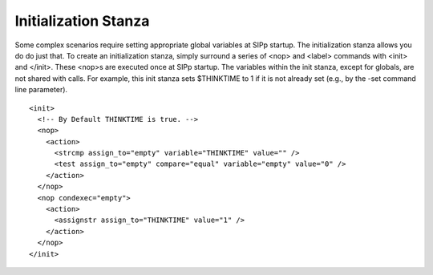 Initialization Stanza
=====================

Some complex scenarios require setting appropriate global variables at
SIPp startup. The initialization stanza allows you do do just that. To
create an initialization stanza, simply surround a series of <nop> and
<label> commands with <init> and </init>. These <nop>s are executed
once at SIPp startup. The variables within the init stanza, except for
globals, are not shared with calls. For example, this init stanza sets
$THINKTIME to 1 if it is not already set (e.g., by the -set command
line parameter).

::

    <init>
      <!-- By Default THINKTIME is true. -->
      <nop>
        <action>
          <strcmp assign_to="empty" variable="THINKTIME" value="" />
          <test assign_to="empty" compare="equal" variable="empty" value="0" />
        </action>
      </nop>
      <nop condexec="empty">
        <action>
          <assignstr assign_to="THINKTIME" value="1" />
        </action>
      </nop>
    </init>
